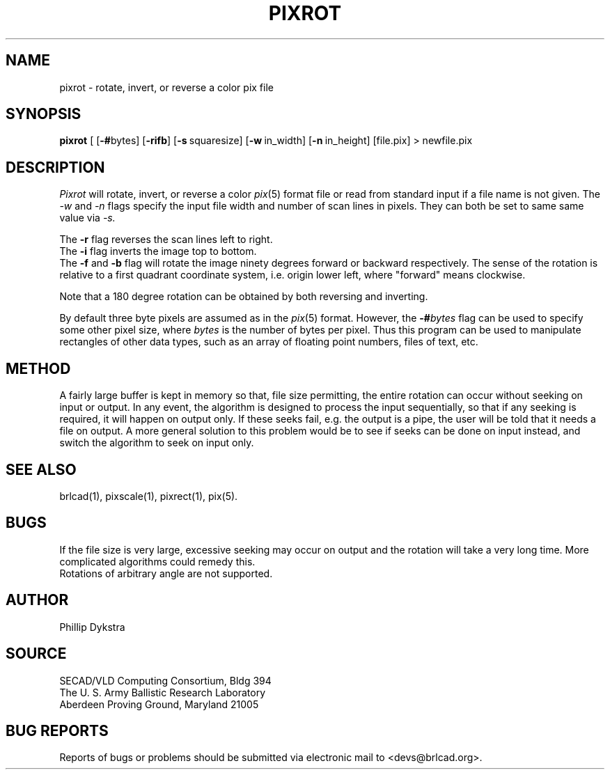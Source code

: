 .TH PIXROT 1 BRL-CAD
.SH NAME
pixrot \- rotate, invert, or reverse a color pix file
.SH SYNOPSIS
.B pixrot
[
.RB [ \-# bytes]
.RB [ \-rifb ]
.RB [ \-s\  squaresize]
.RB [ \-w\  in_width]
.RB [ \-n\  in_height]
[file.pix] \>\ newfile.pix
.SH DESCRIPTION
.I Pixrot
will rotate, invert, or reverse a color
.IR pix (5)
format file or read from standard input if a file name is not given.  The
.I \-w
and
.I \-n
flags specify the input file width and number of scan lines in pixels.
They can both be set to same same value via
.I \-s.
.PP
The
.B \-r
flag reverses the scan lines left to right.
.br
The
.B \-i
flag inverts the image top to bottom.
.br
The
.B \-f
and
.B \-b
flag will rotate the image ninety degrees forward or backward respectively.
The sense of the rotation is relative to a first quadrant coordinate
system, i.e. origin lower left, where "forward" means clockwise.
.PP
Note that a 180 degree rotation can be obtained by both reversing
and inverting.
.PP
By default three byte pixels are assumed as in the
.IR pix (5)
format.  However, the
.BI \-# bytes
flag can be used to specify some other pixel size, where
.I bytes
is the number of bytes per pixel.  Thus this program
can be used to manipulate rectangles of other data types, such as
an array of floating point numbers, files of text, etc.
.SH METHOD
A fairly large buffer is kept in memory so that, file size permitting,
the entire rotation can occur without seeking on input or output.
In any event, the algorithm is designed to process the input sequentially,
so that if any seeking is required, it will happen on output only.  If
these seeks fail, e.g. the output is a pipe, the user will be told that
it needs a file on output.
A more general solution to this problem would be to see if seeks can
be done on input instead, and switch the algorithm to seek on input
only.
.SH "SEE ALSO"
brlcad(1), pixscale(1), pixrect(1), pix(5).
.SH BUGS
If the file size is very large, excessive seeking may occur on output
and the rotation will take a very long time.  More complicated
algorithms could remedy this.
.br
Rotations of arbitrary angle are not supported.
.SH AUTHOR
Phillip Dykstra
.SH SOURCE
SECAD/VLD Computing Consortium, Bldg 394
.br
The U. S. Army Ballistic Research Laboratory
.br
Aberdeen Proving Ground, Maryland  21005
.SH "BUG REPORTS"
Reports of bugs or problems should be submitted via electronic
mail to <devs@brlcad.org>.
